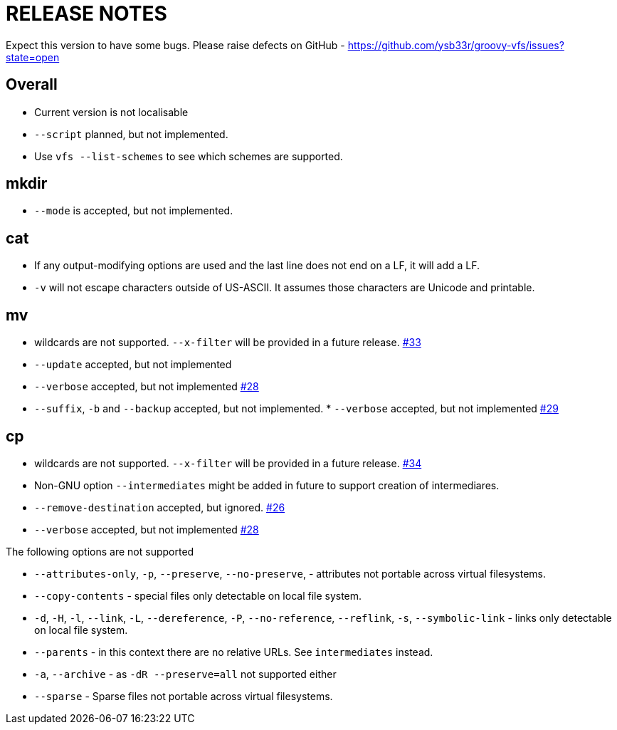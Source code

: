 = RELEASE NOTES


Expect this version to have some bugs. Please raise defects on GitHub - https://github.com/ysb33r/groovy-vfs/issues?state=open

== Overall
* Current version is not localisable
* `--script` planned, but not implemented.
* Use `vfs --list-schemes` to see which schemes are supported.

== mkdir

* `--mode` is accepted, but not implemented.

== cat

* If any output-modifying options are used and the last line does not end on a LF, it will add a LF.
* `-v` will not escape characters outside of US-ASCII. It assumes those characters are Unicode and printable.

== mv

* wildcards are not supported. `--x-filter` will be provided in a future release. https://github.com/ysb33r/groovy-vfs/issues/33[#33]
* `--update` accepted, but not implemented
* `--verbose` accepted, but not implemented https://github.com/ysb33r/groovy-vfs/issues/28[#28]
* `--suffix`, `-b`  and `--backup` accepted, but not implemented. * `--verbose` accepted, but not implemented https://github.com/ysb33r/groovy-vfs/issues/29[#29]


== cp
* wildcards are not supported. `--x-filter` will be provided in a future release. https://github.com/ysb33r/groovy-vfs/issues/34[#34]
* Non-GNU option `--intermediates` might be added in future to support creation of intermediares.
* `--remove-destination` accepted, but ignored. https://github.com/ysb33r/groovy-vfs/issues/26[#26]
* `--verbose` accepted, but not implemented https://github.com/ysb33r/groovy-vfs/issues/28[#28]

.The following options are not supported
* `--attributes-only`, `-p`, `--preserve`, `--no-preserve`, - attributes not portable across virtual filesystems.
* `--copy-contents` - special files only detectable on local file system.
* `-d`, `-H`, `-l`, `--link`, `-L`, `--dereference`, `-P`, `--no-reference`,
  `--reflink`, `-s`, `--symbolic-link` - links only detectable on local file system.
* `--parents` - in this context there are no relative URLs. See `intermediates` instead.
* `-a`, `--archive` - as `-dR --preserve=all` not supported either
* `--sparse` - Sparse files not portable across virtual filesystems.

